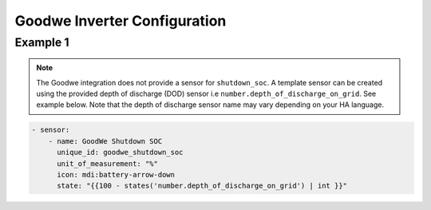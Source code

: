 ##########################
Goodwe Inverter Configuration
##########################

*********
Example 1
*********

.. code-block:: yaml
  :linenos:

  type: custom:sunsynk-power-flow-card
  cardstyle: lite
  panel_mode: false
  large_font: true
  title: Goodwe
  title_colour: grey
  title_size: 32px
  show_solar: true
  show_battery: true
  show_grid: true
  inverter:
    modern: false
    colour: grey
    autarky: energy
    model: goodwe_gridmode
    three_phase: true
  battery:
    energy: 10650
    shutdown_soc: sensor.goodwe_shutdown_soc
    invert_power: false
    show_daily: true
    max_power: 5400
    show_absolute: false
    auto_scale: true
  solar:
    show_daily: true
    display_mode: 3
    mppts: 2
    animation_speed: 9
    max_power: 5400
    pv1_name: East
    pv2_name: West
  load:
    show_daily: true
  grid:
    show_nonessential: true
    invert_grid: false
    export_colour: green
  entities:
    day_battery_discharge_71: sensor.today_battery_discharge
    day_battery_charge_70: sensor.today_battery_charge
    day_load_energy_84: sensor.today_load
    day_pv_energy_108: sensor.today_s_pv_generation
    inverter_voltage_154: sensor.on_grid_l1_voltage
    inverter_voltage_L2: sensor.on_grid_l2_voltage
    inverter_voltage_L3: sensor.on_grid_l3_voltage
    load_frequency_192: sensor.meter_frequency
    inverter_current_164: sensor.on_grid_l1_current
    inverter_current_L2: sensor.on_grid_l2_current
    inverter_current_L3: sensor.on_grid_l3_current
    inverter_power_175: zero
    pv1_power_186: sensor.pv1_power
    pv2_power_187: sensor.pv2_power
    pv_total: sensor.pv_power
    battery_voltage_183: sensor.battery_voltage
    battery_soc_184: sensor.battery_state_of_charge
    battery_power_190: sensor.battery_power
    battery_current_191: sensor.battery_current
    essential_power: sensor.house_consumption
    load_power_L1: sensor.load_l1
    load_power_L2: sensor.load_l2
    load_power_L3: sensor.load_l3
    grid_ct_power_172: sensor.active_power_l1
    grid_ct_power_L2: sensor.active_power_l2
    grid_ct_power_L3: sensor.active_power_l3
    grid_ct_power_total: sensor.active_power
    pv1_voltage_109: sensor.pv1_voltage
    pv1_current_110: sensor.pv1_current
    pv2_voltage_111: sensor.pv2_voltage
    pv2_current_112: sensor.pv2_current
    grid_connected_status_194: sensor.grid_mode_code
    inverter_status_59: sensor.work_mode_code
    battery_status: sensor.battery_mode_code
    total_pv_generation: sensor.total_pv_generation
    battery_temp_182: sensor.battery_temperature
    radiator_temp_91: sensor.inverter_temperature_radiator
    dc_transformer_temp_90: sensor.inverter_temperature_air
    day_grid_import_76: sensor.energy_buy_daily
    day_grid_export_77: sensor.energy_sell_daily
    remaining_solar: sensor.energy_production_today_total
    energy_cost_buy: sensor.spot_price_buy
    energy_cost_sell: sensor.spot_price_sell

.. note::

   The Goodwe integration does not provide a sensor for ``shutdown_soc``. 
   A template sensor can be created using the provided depth of discharge (DOD) sensor i.e ``number.depth_of_discharge_on_grid``. 
   See example below. Note that the depth of discharge sensor name may vary depending on your HA language. 

.. code-block:: bash

      - sensor:
          - name: GoodWe Shutdown SOC
            unique_id: goodwe_shutdown_soc
            unit_of_measurement: "%"
            icon: mdi:battery-arrow-down
            state: "{{100 - states('number.depth_of_discharge_on_grid') | int }}"